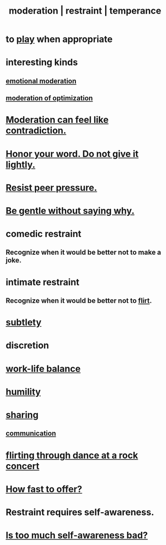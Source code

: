 :PROPERTIES:
:ID:       34e03fd6-963b-451c-85c8-b8063518e597
:ROAM_ALIASES: moderation restraint temperance
:END:
#+title: moderation | restraint | temperance
* to [[id:dae618bd-8f97-44ef-b22b-f72adef57bc8][play]] when appropriate
  :PROPERTIES:
  :ID:       77f2a3f7-0689-4ece-bf28-a7e708c6a84b
  :END:
* interesting kinds
** [[id:39eb81c5-a014-4f7e-9f66-317e501b1f6e][emotional moderation]]
** [[id:9bfea9d6-eb20-47b4-b6f0-ea09b4524a12][moderation of optimization]]
* [[id:c091416d-a789-46d4-bb10-f64c2156a469][Moderation can feel like contradiction.]]
* [[id:a2329b60-bbcf-4291-b636-9820ddaa02f7][Honor your word. Do not give it lightly.]]
* [[id:1d8be58f-a579-4e4c-a145-8c349db58514][Resist peer pressure.]]
* [[id:98f315c7-7404-40cd-ac56-2c9040a29421][Be gentle without saying why.]]
* comedic restraint
** Recognize when it would be better not to make a joke.
   :PROPERTIES:
   :ID:       7be4b170-3339-441e-853a-7d4e2176d821
   :END:
* intimate restraint
** Recognize when it would be better not to [[id:d2c78541-6092-49c0-9cb2-e3cefdc24b71][flirt]].
* [[id:feb8cb2a-b057-48dd-836b-99985d9e7338][subtlety]]
* discretion
* [[id:e32322dd-0ae6-4c7c-a619-a32accac8763][work-life balance]]
* [[id:91dc626c-36e2-4dc6-9c4f-fdea453c838e][humility]]
* [[id:cbef2e05-df7f-4b7c-a1dc-5cb2166975d8][sharing]]
** [[id:caefb984-a505-49ac-b6ce-c0307b38b3e4][communication]]
* [[id:bb1e7ff9-7b57-4ab2-976c-a3ef4ad41ba1][flirting through dance at a rock concert]]
* [[id:74163f93-bafb-4115-ae63-dbb2915650df][How fast to offer?]]
* Restraint requires self-awareness.
  :PROPERTIES:
  :ID:       d7568934-fe2e-4606-b96d-be8d7f6b50c8
  :END:
* [[id:24d6df8e-d78e-46da-9261-1994c62e5061][Is too much self-awareness bad?]]
